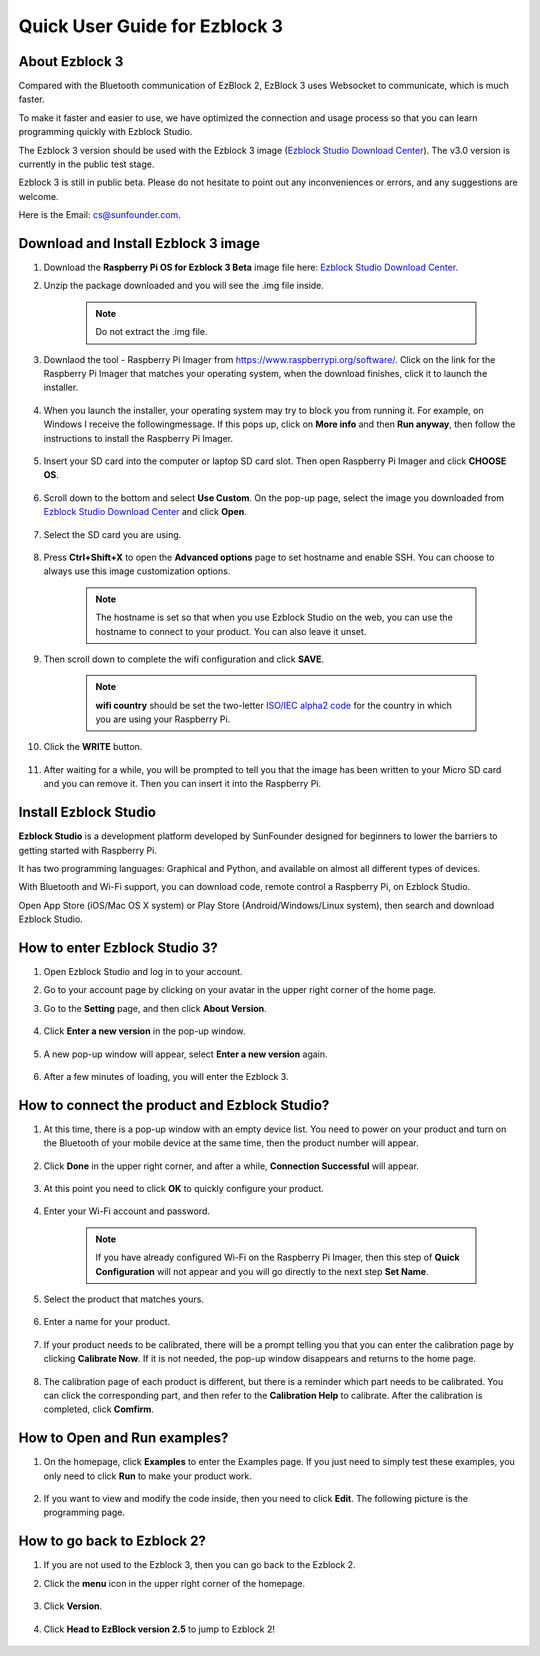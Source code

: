 Quick User Guide for Ezblock 3
=====================================

About Ezblock 3
----------------------

Compared with the Bluetooth communication of EzBlock 2, EzBlock 3 uses Websocket to communicate, which is much faster.

To make it faster and easier to use, we have optimized the connection and usage process so that you can learn programming quickly with Ezblock Studio.

The Ezblock 3 version should be used with the Ezblock 3 image (`Ezblock Studio Download Center <https://ezblock.cc/download/index.html>`_). The v3.0 version is currently in the public test stage. 

Ezblock 3 is still in public beta. Please do not hesitate to point out any inconveniences or errors, and any suggestions are welcome.

Here is the Email: cs@sunfounder.com.

Download and Install Ezblock 3 image
------------------------------------

#. Download the **Raspberry Pi OS for Ezblock 3 Beta** image file here: `Ezblock Studio Download Center <https://ezblock.cc/download/index.html>`_.

#. Unzip the package downloaded and you will see the .img file inside.

    .. note::
        Do not extract the .img file.


#. Downlaod the tool - Raspberry Pi Imager from https://www.raspberrypi.org/software/. Click on the link for the Raspberry Pi Imager that matches your operating system, when the download finishes, click it to launch the installer.

    .. image:: img/image11.png
        :align: center

#. When you launch the installer, your operating system may try to block you from running it. For example, on Windows I receive the followingmessage. If this pops up, click on **More info** and then **Run anyway**, then follow the instructions to install the Raspberry Pi Imager.
    
    .. image:: img/image12.png
        :align: center

#. Insert your SD card into the computer or laptop SD card slot. Then open Raspberry Pi Imager and click **CHOOSE OS**.

    .. image:: img/choose_os.png
        :align: center
#. Scroll down to the bottom and select **Use Custom**. On the pop-up page, select the image you downloaded from `Ezblock Studio Download Center <https://ezblock.cc/download/index.html>`_ and click **Open**.
        
    .. image:: img/use_custom.png
        :align: center

#. Select the SD card you are using.
        
    .. image:: img/image14.png
            :align: center

#. Press **Ctrl+Shift+X** to open the **Advanced options** page to set hostname and enable SSH. You can choose to always use this image customization options.

    .. note::
        The hostname is set so that when you use Ezblock Studio on the web, you can use the hostname to connect to your product. You can also leave it unset.

    .. image:: img/configure.png
        :align: center

#. Then scroll down to complete the wifi configuration and click **SAVE**.

    .. note::

        **wifi country** should be set the two-letter `ISO/IEC alpha2 code <https://en.wikipedia.org/wiki/ISO_3166-1_alpha-2#Officially_assigned_code_elements>`_ for the country in which you are using your Raspberry Pi.

    .. image:: img/image16.png
        :align: center

#. Click the **WRITE** button.

    .. image:: img/image17.png
        :align: center


#. After waiting for a while, you will be prompted to tell you that the image has been written to your Micro SD card and you can remove it. Then you can insert it into the Raspberry Pi.
    .. image:: img/burning2.png
        :align: center

Install Ezblock Studio
-------------------------------

**Ezblock Studio** is a development platform developed by SunFounder designed for beginners to lower the barriers to getting started with Raspberry Pi. 

It has two programming languages: Graphical and Python, and available on almost all different types of devices.

With Bluetooth and Wi-Fi support, you can download code, remote control a Raspberry Pi, on Ezblock Studio.

Open App Store (iOS/Mac OS X system) or Play Store (Android/Windows/Linux system), then search and download Ezblock Studio.

.. image:: img/IMG_0407.PNG
    :align: center

How to enter Ezblock Studio 3?
------------------------------------------------------

1. Open Ezblock Studio and log in to your account.
#. Go to your account page by clicking on your avatar in the upper right corner of the home page.
#. Go to the **Setting** page, and then click **About Version**.

    .. image:: img/imgIMG_0381.PNG
        :width: 600
        :align: center

#. Click **Enter a new version** in the pop-up window.

    .. image:: img/imgIMG_0382.PNG
            :align: center

#. A new pop-up window will appear, select **Enter a new version** again.

    .. image:: img/imgIMG_0383.PNG
        :align: center

#. After a few minutes of loading, you will enter the Ezblock 3.

How to connect the product and Ezblock Studio?
------------------------------------------------------

1. At this time, there is a pop-up window with an empty device list. You need to power on your product and turn on the Bluetooth of your mobile device at the same time, then the product number will appear.

    .. image:: img/imgIMG_0388.PNG
        :align: center

#. Click **Done** in the upper right corner, and after a while, **Connection Successful** will appear.

    .. image:: img/imgIMG_0391.PNG
        :align: center

#. At this point you need to click **OK** to quickly configure your product.

    .. image:: img/imgIMG_0395.PNG
        :align: center

#. Enter your Wi-Fi account and password.

    .. note::

        If you have already configured Wi-Fi on the Raspberry Pi Imager, then this step of **Quick Configuration** will not appear and you will go directly to the next step **Set Name**.

    .. image:: img/imgIMG_0396.PNG
        :align: center
#. Select the product that matches yours.

    .. image:: img/imgIMG_0398.PNG
        :align: center

#. Enter a name for your product.

    .. image:: img/imgIMG_0399.PNG
        :align: center

#. If your product needs to be calibrated, there will be a prompt telling you that you can enter the calibration page by clicking **Calibrate Now**. If it is not needed, the pop-up window disappears and returns to the home page.

    .. image:: img/imgIMG_0401.PNG
        :align: center
#. The calibration page of each product is different, but there is a reminder which part needs to be calibrated. You can click the corresponding part, and then refer to the **Calibration Help** to calibrate. After the calibration is completed, click **Comfirm**.

    .. image:: img/imgIMG_0403.PNG
        :align: center

How to Open and Run examples?
-----------------------------------
1. On the homepage, click **Examples** to enter the Examples page. If you just need to simply test these examples, you only need to click **Run** to make your product work.

    .. image:: img/imgIMG_0392.PNG
        :align: center

#. If you want to view and modify the code inside, then you need to click **Edit**. The following picture is the programming page.

    .. image:: img/imgIMG_0393.PNG
        :align: center


How to go back to Ezblock 2?
----------------------------------------

1. If you are not used to the Ezblock 3, then you can go back to the Ezblock 2.
#. Click the **menu** icon in the upper right corner of the homepage.

    .. image:: img/imgIMG_0406.png
        :align: center

#. Click **Version**.

    .. image:: img/imgIMG_0405.png
        :align: center

#. Click **Head to EzBlock version 2.5** to jump to Ezblock 2!

    .. image:: img/imgIMG_0404.png
        :align: center